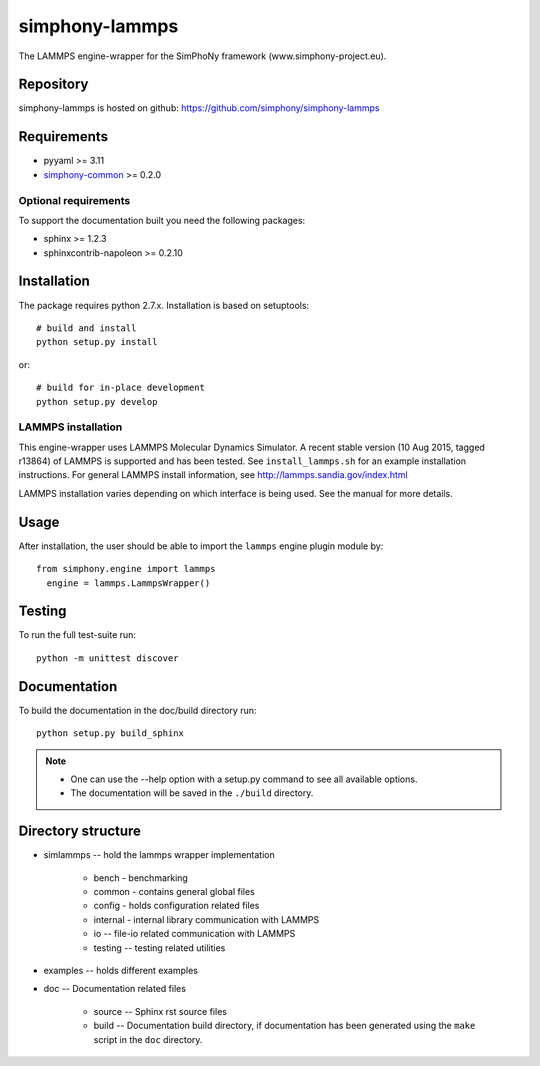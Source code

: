 simphony-lammps
===============

The LAMMPS engine-wrapper for the SimPhoNy framework (www.simphony-project.eu).

.. image:: https://travis-ci.org/simphony/simphony-lammps.svg?branch=master
   :target: https://travis-ci.org/simphony/simphony-lammps
   :alt: Build status

.. image:: http://codecov.io/github/simphony/simphony-lammps/coverage.svg?branch=master
   :target: http://codecov.io/github/simphony/simphony-lammps?branch=master
   :alt: Test coverage

.. image:: https://readthedocs.org/projects/simphony-lammps/badge/?version=master
   :target: https://readthedocs.org/projects/simphony-lammps/?badge=master
   :alt: Documentation Status


Repository
----------

simphony-lammps is hosted on github: https://github.com/simphony/simphony-lammps

Requirements
------------

- pyyaml >= 3.11
- `simphony-common`_ >= 0.2.0

Optional requirements
~~~~~~~~~~~~~~~~~~~~~

To support the documentation built you need the following packages:

- sphinx >= 1.2.3
- sphinxcontrib-napoleon >= 0.2.10

Installation
------------

The package requires python 2.7.x. Installation is based on setuptools::

    # build and install
    python setup.py install

or::

    # build for in-place development
    python setup.py develop

LAMMPS installation
~~~~~~~~~~~~~~~~~~~

This engine-wrapper uses LAMMPS Molecular Dynamics Simulator. A recent stable
version (10 Aug 2015, tagged r13864) of LAMMPS is supported and has been
tested. See ``install_lammps.sh`` for an example installation instructions.
For general LAMMPS install information, see http://lammps.sandia.gov/index.html

LAMMPS installation varies depending on which interface is being used.  See the
manual for more details.


Usage
-----

After installation, the user should be able to import the ``lammps`` engine plugin module by::

  from simphony.engine import lammps
    engine = lammps.LammpsWrapper()


Testing
-------

To run the full test-suite run::

    python -m unittest discover

Documentation
-------------

To build the documentation in the doc/build directory run::

    python setup.py build_sphinx

.. note::

    - One can use the --help option with a setup.py command
      to see all available options.
    - The documentation will be saved in the ``./build`` directory.


Directory structure
-------------------

- simlammps -- hold the lammps wrapper implementation
    
    - bench - benchmarking
    - common - contains general global files
    - config - holds configuration related files
    - internal - internal library communication with LAMMPS
    - io -- file-io related communication with LAMMPS
    - testing -- testing related utilities
- examples -- holds different examples
- doc -- Documentation related files

    - source -- Sphinx rst source files
    - build -- Documentation build directory, if documentation has been generated
      using the ``make`` script in the ``doc`` directory.

.. _simphony-common: https://github.com/simphony/simphony-common
